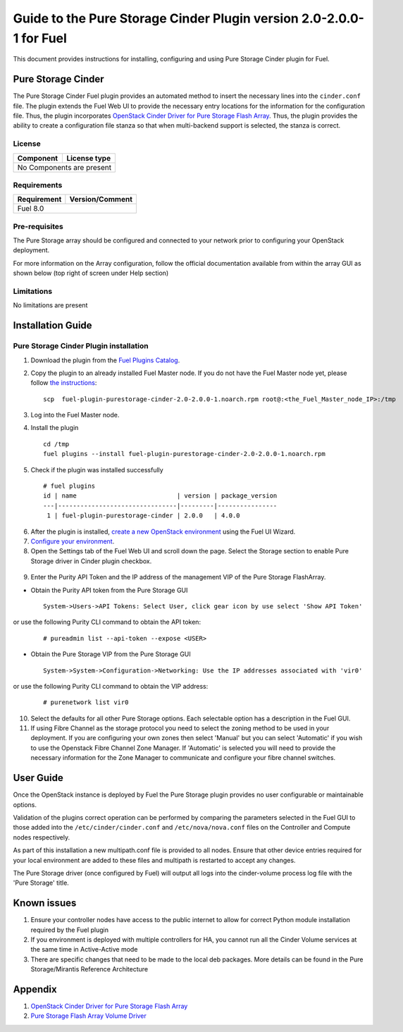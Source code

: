 *********************************************************************
Guide to the Pure Storage Cinder Plugin version 2.0-2.0.0-1 for Fuel
*********************************************************************

This document provides instructions for installing, configuring and using
Pure Storage Cinder plugin for Fuel.

Pure Storage Cinder
===================

The Pure Storage Cinder Fuel plugin provides an automated method
to insert the necessary lines into the ``cinder.conf`` file. The plugin
extends the Fuel Web UI to provide the necessary entry locations for the
information for the configuration file. Thus, the plugin incorporates
`OpenStack Cinder Driver for Pure Storage Flash Array <http://stackalytics.com/report/driverlog?project_id=openstack%2Fcinder&vendor=Pure%20iSCSI%2FFC%20Storage>`_.
Thus, the plugin provides the ability to
create a configuration file stanza so that when multi-backend support
is selected, the stanza is correct.

License
-------

=======================   ==================
Component                  License type
=======================   ==================
No Components are present

============================================

Requirements
------------

=======================   ==================
Requirement                 Version/Comment
=======================   ==================
Fuel                      8.0

============================================

Pre-requisites
--------------

The Pure Storage array should be configured and connected to your network prior
to configuring your OpenStack deployment.

For more information on the Array configuration, follow
the official documentation available from within the
array GUI as shown below (top right of screen under Help section)

.. image:: figures/array_gui_user_guide.png
       :width: 100%

Limitations
-----------

No limitations are present

Installation Guide
==================

Pure Storage Cinder Plugin installation
---------------------------------------

1. Download the plugin from the `Fuel Plugins Catalog <https://www.mirantis.com/products/openstack-drivers-and-plugins/fuel-plugins/>`_.

2. Copy the plugin to an already installed Fuel Master node. If you do not
   have the Fuel Master node yet, please follow `the instructions <https://docs.mirantis.com/openstack/fuel/fuel-8.0/quickstart-guide.html#quickstart-guide>`_:

   ::

     scp  fuel-plugin-purestorage-cinder-2.0-2.0.0-1.noarch.rpm root@:<the_Fuel_Master_node_IP>:/tmp

3. Log into the Fuel Master node.

4. Install the plugin

   ::

     cd /tmp
     fuel plugins --install fuel-plugin-purestorage-cinder-2.0-2.0.0-1.noarch.rpm

5. Check if the plugin was installed successfully

  ::

     # fuel plugins
     id | name                           | version | package_version
     ---|--------------------------------|---------|----------------
      1 | fuel-plugin-purestorage-cinder | 2.0.0   | 4.0.0

6. After the plugin is installed, `create a new OpenStack environment <https://docs.mirantis.com/openstack/fuel/fuel-8.0/user-guide.html#create-a-new-openstack-environment>`_ using the Fuel UI Wizard.

7. `Configure your environment <https://docs.mirantis.com/openstack/fuel/fuel-8.0/user-guide.html#configure-your-environment>`_.

8. Open the Settings tab of the Fuel Web UI and scroll down the page. Select the Storage section to enable Pure Storage driver in Cinder plugin checkbox.

  .. image:: figures/cinder-purestorage-liberty-plugin-1.png
         :width: 100%
  .. image:: figures/cinder-purestorage-liberty-plugin-2.png
         :width: 100%

9. Enter the Purity API Token and the IP address of the management VIP of the Pure Storage FlashArray.

* Obtain the Purity API token from the Pure Storage GUI

  ::

     System->Users->API Tokens: Select User, click gear icon by use select 'Show API Token'

  .. image:: figures/api-Collection.png
         :width: 100%

or use the following Purity CLI command to obtain the API token:

  ::

     # pureadmin list --api-token --expose <USER>

* Obtain the Pure Storage VIP from the Pure Storage GUI

  ::

     System->System->Configuration->Networking: Use the IP addresses associated with 'vir0'

  .. image:: figures/VIP-Collection.png
         :width: 100%

or use the following Purity CLI command to obtain the VIP address:

  ::

     # purenetwork list vir0

10. Select the defaults for all other Pure Storage options. Each selectable option has a description in the Fuel GUI.

11. If using Fibre Channel as the storage protocol you need to select the zoning method to be used in your deployment. If you are configuring your own zones then select 'Manual' but you can select 'Automatic' if you wish to use the Openstack Fibre Channel Zone Manager. If 'Automatic' is selected you will need to provide the necessary information for the Zone Manager to communicate and configure your fibre channel switches.

  .. image:: figures/fc-options.png
         :width: 100%

User Guide
==========

Once the OpenStack instance is deployed by Fuel the Pure Storage plugin provides no
user configurable or maintainable options.

Validation of the plugins correct operation can be performed by comparing the parameters selected in the Fuel GUI to those added into the 
``/etc/cinder/cinder.conf`` and ``/etc/nova/nova.conf`` files on the Controller and Compute nodes respectively.

As part of this installation a new multipath.conf file is provided to all nodes. Ensure that other device entries required for your
local environment are added to these files and multipath is restarted to accept any changes.

The Pure Storage driver (once configured by Fuel) will output all logs into the
cinder-volume process log file with the 'Pure Storage' title.


Known issues
============

1. Ensure your controller nodes have access to the public internet to allow for correct Python module installation required by the Fuel plugin

2. If you environment is deployed with multiple controllers for HA, you cannot run all the Cinder Volume services at the same time in Active-Active mode

3. There are specific changes that need to be made to the local deb packages. More details can be found in the Pure Storage/Mirantis Reference Architecture

Appendix
========

1. `OpenStack Cinder Driver for Pure Storage Flash Array <http://stackalytics.com/report/driverlog?project_id=openstack%2Fcinder&vendor=Pure%20iSCSI%2FFC%20Storage>`_

2. `Pure Storage Flash Array Volume Driver <http://docs.openstack.org/kilo/config-reference/content/pure-storage-driver.html>`_

